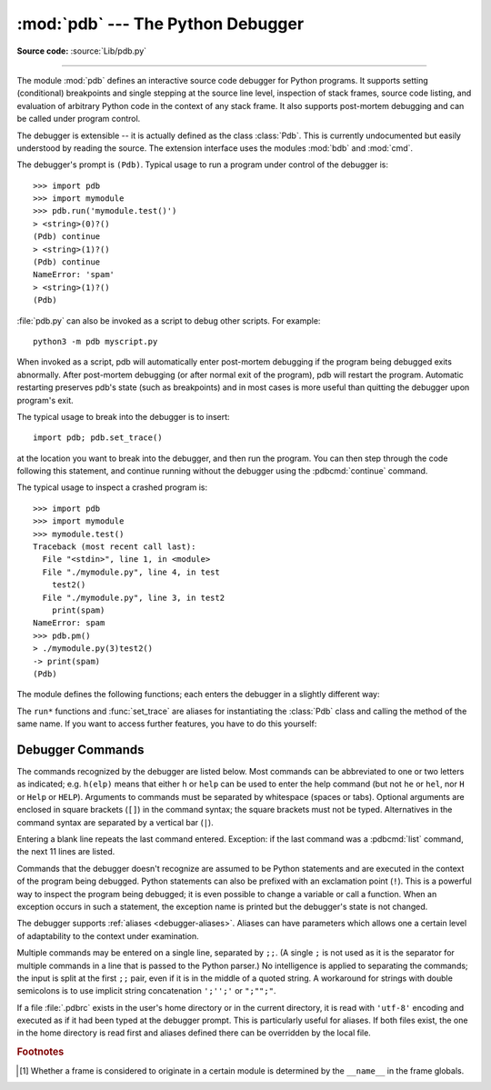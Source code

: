 .. _debugger:

:mod:`pdb` --- The Python Debugger
==================================

.. module:: pdb
   :synopsis: The Python debugger for interactive interpreters.

**Source code:** :source:`Lib/pdb.py`

.. index:: single: debugging

--------------

The module :mod:`pdb` defines an interactive source code debugger for Python
programs.  It supports setting (conditional) breakpoints and single stepping at
the source line level, inspection of stack frames, source code listing, and
evaluation of arbitrary Python code in the context of any stack frame.  It also
supports post-mortem debugging and can be called under program control.

.. index::
   single: Pdb (class in pdb)
   module: bdb
   module: cmd

The debugger is extensible -- it is actually defined as the class :class:`Pdb`.
This is currently undocumented but easily understood by reading the source.  The
extension interface uses the modules :mod:`bdb` and :mod:`cmd`.

The debugger's prompt is ``(Pdb)``. Typical usage to run a program under control
of the debugger is::

   >>> import pdb
   >>> import mymodule
   >>> pdb.run('mymodule.test()')
   > <string>(0)?()
   (Pdb) continue
   > <string>(1)?()
   (Pdb) continue
   NameError: 'spam'
   > <string>(1)?()
   (Pdb)

.. versionchanged:: 3.3
   Tab-completion via the :mod:`readline` module is available for commands and
   command arguments, e.g. the current global and local names are offered as
   arguments of the ``p`` command.

:file:`pdb.py` can also be invoked as a script to debug other scripts.  For
example::

   python3 -m pdb myscript.py

When invoked as a script, pdb will automatically enter post-mortem debugging if
the program being debugged exits abnormally.  After post-mortem debugging (or
after normal exit of the program), pdb will restart the program.  Automatic
restarting preserves pdb's state (such as breakpoints) and in most cases is more
useful than quitting the debugger upon program's exit.

.. versionadded:: 3.2
   :file:`pdb.py` now accepts a ``-c`` option that executes commands as if given
   in a :file:`.pdbrc` file, see :ref:`debugger-commands`.

.. versionadded:: 3.7
   :file:`pdb.py` now accepts a ``-m`` option that execute modules similar to the way
   ``python3 -m`` does. As with a script, the debugger will pause execution just
   before the first line of the module.


The typical usage to break into the debugger is to insert::

   import pdb; pdb.set_trace()

at the location you want to break into the debugger, and then run the program.
You can then step through the code following this statement, and continue
running without the debugger using the :pdbcmd:`continue` command.

.. versionadded:: 3.7
   The built-in :func:`breakpoint()`, when called with defaults, can be used
   instead of ``import pdb; pdb.set_trace()``.

The typical usage to inspect a crashed program is::

   >>> import pdb
   >>> import mymodule
   >>> mymodule.test()
   Traceback (most recent call last):
     File "<stdin>", line 1, in <module>
     File "./mymodule.py", line 4, in test
       test2()
     File "./mymodule.py", line 3, in test2
       print(spam)
   NameError: spam
   >>> pdb.pm()
   > ./mymodule.py(3)test2()
   -> print(spam)
   (Pdb)


The module defines the following functions; each enters the debugger in a
slightly different way:

.. function:: run(statement, globals=None, locals=None)

   Execute the *statement* (given as a string or a code object) under debugger
   control.  The debugger prompt appears before any code is executed; you can
   set breakpoints and type :pdbcmd:`continue`, or you can step through the
   statement using :pdbcmd:`step` or :pdbcmd:`next` (all these commands are
   explained below).  The optional *globals* and *locals* arguments specify the
   environment in which the code is executed; by default the dictionary of the
   module :mod:`__main__` is used.  (See the explanation of the built-in
   :func:`exec` or :func:`eval` functions.)


.. function:: runeval(expression, globals=None, locals=None)

   Evaluate the *expression* (given as a string or a code object) under debugger
   control.  When :func:`runeval` returns, it returns the value of the
   expression.  Otherwise this function is similar to :func:`run`.


.. function:: runcall(function, *args, **kwds)

   Call the *function* (a function or method object, not a string) with the
   given arguments.  When :func:`runcall` returns, it returns whatever the
   function call returned.  The debugger prompt appears as soon as the function
   is entered.


.. function:: set_trace(*, header=None)

   Enter the debugger at the calling stack frame.  This is useful to hard-code
   a breakpoint at a given point in a program, even if the code is not
   otherwise being debugged (e.g. when an assertion fails).  If given,
   *header* is printed to the console just before debugging begins.

   .. versionchanged:: 3.7
      The keyword-only argument *header*.


.. function:: post_mortem(traceback=None)

   Enter post-mortem debugging of the given *traceback* object.  If no
   *traceback* is given, it uses the one of the exception that is currently
   being handled (an exception must be being handled if the default is to be
   used).


.. function:: pm()

   Enter post-mortem debugging of the traceback found in
   :data:`sys.last_traceback`.


The ``run*`` functions and :func:`set_trace` are aliases for instantiating the
:class:`Pdb` class and calling the method of the same name.  If you want to
access further features, you have to do this yourself:

.. class:: Pdb(completekey='tab', stdin=None, stdout=None, skip=None, \
               nosigint=False, readrc=True)

   :class:`Pdb` is the debugger class.

   The *completekey*, *stdin* and *stdout* arguments are passed to the
   underlying :class:`cmd.Cmd` class; see the description there.

   The *skip* argument, if given, must be an iterable of glob-style module name
   patterns.  The debugger will not step into frames that originate in a module
   that matches one of these patterns. [1]_

   By default, Pdb sets a handler for the SIGINT signal (which is sent when the
   user presses :kbd:`Ctrl-C` on the console) when you give a ``continue`` command.
   This allows you to break into the debugger again by pressing :kbd:`Ctrl-C`.  If you
   want Pdb not to touch the SIGINT handler, set *nosigint* to true.

   The *readrc* argument defaults to true and controls whether Pdb will load
   .pdbrc files from the filesystem.

   Example call to enable tracing with *skip*::

      import pdb; pdb.Pdb(skip=['django.*']).set_trace()

   .. audit-event:: pdb.Pdb "" pdb.Pdb

   .. versionadded:: 3.1
      The *skip* argument.

   .. versionadded:: 3.2
      The *nosigint* argument.  Previously, a SIGINT handler was never set by
      Pdb.

   .. versionchanged:: 3.6
      The *readrc* argument.

   .. method:: run(statement, globals=None, locals=None)
               runeval(expression, globals=None, locals=None)
               runcall(function, *args, **kwds)
               set_trace()

      See the documentation for the functions explained above.


.. _debugger-commands:

Debugger Commands
-----------------

The commands recognized by the debugger are listed below.  Most commands can be
abbreviated to one or two letters as indicated; e.g. ``h(elp)`` means that
either ``h`` or ``help`` can be used to enter the help command (but not ``he``
or ``hel``, nor ``H`` or ``Help`` or ``HELP``).  Arguments to commands must be
separated by whitespace (spaces or tabs).  Optional arguments are enclosed in
square brackets (``[]``) in the command syntax; the square brackets must not be
typed.  Alternatives in the command syntax are separated by a vertical bar
(``|``).

Entering a blank line repeats the last command entered.  Exception: if the last
command was a :pdbcmd:`list` command, the next 11 lines are listed.

Commands that the debugger doesn't recognize are assumed to be Python statements
and are executed in the context of the program being debugged.  Python
statements can also be prefixed with an exclamation point (``!``).  This is a
powerful way to inspect the program being debugged; it is even possible to
change a variable or call a function.  When an exception occurs in such a
statement, the exception name is printed but the debugger's state is not
changed.

The debugger supports :ref:`aliases <debugger-aliases>`.  Aliases can have
parameters which allows one a certain level of adaptability to the context under
examination.

Multiple commands may be entered on a single line, separated by ``;;``.  (A
single ``;`` is not used as it is the separator for multiple commands in a line
that is passed to the Python parser.)  No intelligence is applied to separating
the commands; the input is split at the first ``;;`` pair, even if it is in the
middle of a quoted string. A workaround for strings with double semicolons
is to use implicit string concatenation ``';'';'`` or ``";"";"``.

.. index::
   pair: .pdbrc; file
   triple: debugger; configuration; file

If a file :file:`.pdbrc` exists in the user's home directory or in the current
directory, it is read with ``'utf-8'`` encoding and executed as if it had been
typed at the debugger prompt.  This is particularly useful for aliases.  If both
files exist, the one in the home directory is read first and aliases defined there
can be overridden by the local file.

.. versionchanged:: 3.11
   :file:`.pdbrc` is now read with ``'utf-8'`` encoding. Previously, it was read
   with the system locale encoding.

.. versionchanged:: 3.2
   :file:`.pdbrc` can now contain commands that continue debugging, such as
   :pdbcmd:`continue` or :pdbcmd:`next`.  Previously, these commands had no
   effect.


.. pdbcommand:: h(elp) [command]

   Without argument, print the list of available commands.  With a *command* as
   argument, print help about that command.  ``help pdb`` displays the full
   documentation (the docstring of the :mod:`pdb` module).  Since the *command*
   argument must be an identifier, ``help exec`` must be entered to get help on
   the ``!`` command.

.. pdbcommand:: w(here)

   Print a stack trace, with the most recent frame at the bottom.  An arrow
   indicates the current frame, which determines the context of most commands.

.. pdbcommand:: d(own) [count]

   Move the current frame *count* (default one) levels down in the stack trace
   (to a newer frame).

.. pdbcommand:: u(p) [count]

   Move the current frame *count* (default one) levels up in the stack trace (to
   an older frame).

.. pdbcommand:: b(reak) [([filename:]lineno | function) [, condition]]

   With a *lineno* argument, set a break there in the current file.  With a
   *function* argument, set a break at the first executable statement within
   that function.  The line number may be prefixed with a filename and a colon,
   to specify a breakpoint in another file (probably one that hasn't been loaded
   yet).  The file is searched on :data:`sys.path`.  Note that each breakpoint
   is assigned a number to which all the other breakpoint commands refer.

   If a second argument is present, it is an expression which must evaluate to
   true before the breakpoint is honored.

   Without argument, list all breaks, including for each breakpoint, the number
   of times that breakpoint has been hit, the current ignore count, and the
   associated condition if any.

.. pdbcommand:: tbreak [([filename:]lineno | function) [, condition]]

   Temporary breakpoint, which is removed automatically when it is first hit.
   The arguments are the same as for :pdbcmd:`break`.

.. pdbcommand:: cl(ear) [filename:lineno | bpnumber ...]

   With a *filename:lineno* argument, clear all the breakpoints at this line.
   With a space separated list of breakpoint numbers, clear those breakpoints.
   Without argument, clear all breaks (but first ask confirmation).

.. pdbcommand:: disable [bpnumber ...]

   Disable the breakpoints given as a space separated list of breakpoint
   numbers.  Disabling a breakpoint means it cannot cause the program to stop
   execution, but unlike clearing a breakpoint, it remains in the list of
   breakpoints and can be (re-)enabled.

.. pdbcommand:: enable [bpnumber ...]

   Enable the breakpoints specified.

.. pdbcommand:: ignore bpnumber [count]

   Set the ignore count for the given breakpoint number.  If count is omitted,
   the ignore count is set to 0.  A breakpoint becomes active when the ignore
   count is zero.  When non-zero, the count is decremented each time the
   breakpoint is reached and the breakpoint is not disabled and any associated
   condition evaluates to true.

.. pdbcommand:: condition bpnumber [condition]

   Set a new *condition* for the breakpoint, an expression which must evaluate
   to true before the breakpoint is honored.  If *condition* is absent, any
   existing condition is removed; i.e., the breakpoint is made unconditional.

.. pdbcommand:: commands [bpnumber]

   Specify a list of commands for breakpoint number *bpnumber*.  The commands
   themselves appear on the following lines.  Type a line containing just
   ``end`` to terminate the commands. An example::

      (Pdb) commands 1
      (com) p some_variable
      (com) end
      (Pdb)

   To remove all commands from a breakpoint, type ``commands`` and follow it
   immediately with ``end``; that is, give no commands.

   With no *bpnumber* argument, ``commands`` refers to the last breakpoint set.

   You can use breakpoint commands to start your program up again.  Simply use
   the :pdbcmd:`continue` command, or :pdbcmd:`step`,
   or any other command that resumes execution.

   Specifying any command resuming execution
   (currently :pdbcmd:`continue`, :pdbcmd:`step`, :pdbcmd:`next`,
   :pdbcmd:`return`, :pdbcmd:`jump`, :pdbcmd:`quit` and their abbreviations)
   terminates the command list (as if
   that command was immediately followed by end). This is because any time you
   resume execution (even with a simple next or step), you may encounter another
   breakpoint—which could have its own command list, leading to ambiguities about
   which list to execute.

   If you use the 'silent' command in the command list, the usual message about
   stopping at a breakpoint is not printed.  This may be desirable for breakpoints
   that are to print a specific message and then continue.  If none of the other
   commands print anything, you see no sign that the breakpoint was reached.

.. pdbcommand:: s(tep)

   Execute the current line, stop at the first possible occasion (either in a
   function that is called or on the next line in the current function).

.. pdbcommand:: n(ext)

   Continue execution until the next line in the current function is reached or
   it returns.  (The difference between :pdbcmd:`next` and :pdbcmd:`step` is
   that :pdbcmd:`step` stops inside a called function, while :pdbcmd:`next`
   executes called functions at (nearly) full speed, only stopping at the next
   line in the current function.)

.. pdbcommand:: unt(il) [lineno]

   Without argument, continue execution until the line with a number greater
   than the current one is reached.

   With a line number, continue execution until a line with a number greater or
   equal to that is reached.  In both cases, also stop when the current frame
   returns.

   .. versionchanged:: 3.2
      Allow giving an explicit line number.

.. pdbcommand:: r(eturn)

   Continue execution until the current function returns.

.. pdbcommand:: c(ont(inue))

   Continue execution, only stop when a breakpoint is encountered.

.. pdbcommand:: j(ump) lineno

   Set the next line that will be executed.  Only available in the bottom-most
   frame.  This lets you jump back and execute code again, or jump forward to
   skip code that you don't want to run.

   It should be noted that not all jumps are allowed -- for instance it is not
   possible to jump into the middle of a :keyword:`for` loop or out of a
   :keyword:`finally` clause.

.. pdbcommand:: l(ist) [first[, last]]

   List source code for the current file.  Without arguments, list 11 lines
   around the current line or continue the previous listing.  With ``.`` as
   argument, list 11 lines around the current line.  With one argument,
   list 11 lines around at that line.  With two arguments, list the given range;
   if the second argument is less than the first, it is interpreted as a count.

   The current line in the current frame is indicated by ``->``.  If an
   exception is being debugged, the line where the exception was originally
   raised or propagated is indicated by ``>>``, if it differs from the current
   line.

   .. versionadded:: 3.2
      The ``>>`` marker.

.. pdbcommand:: ll | longlist

   List all source code for the current function or frame.  Interesting lines
   are marked as for :pdbcmd:`list`.

   .. versionadded:: 3.2

.. pdbcommand:: a(rgs)

   Print the argument list of the current function.

.. pdbcommand:: p expression

   Evaluate the *expression* in the current context and print its value.

   .. note::

      ``print()`` can also be used, but is not a debugger command --- this executes the
      Python :func:`print` function.


.. pdbcommand:: pp expression

   Like the :pdbcmd:`p` command, except the value of the expression is
   pretty-printed using the :mod:`pprint` module.

.. pdbcommand:: whatis expression

   Print the type of the *expression*.

.. pdbcommand:: source expression

   Try to get source code for the given object and display it.

   .. versionadded:: 3.2

.. pdbcommand:: display [expression]

   Display the value of the expression if it changed, each time execution stops
   in the current frame.

   Without expression, list all display expressions for the current frame.

   .. versionadded:: 3.2

.. pdbcommand:: undisplay [expression]

   Do not display the expression any more in the current frame.  Without
   expression, clear all display expressions for the current frame.

   .. versionadded:: 3.2

.. pdbcommand:: interact

   Start an interactive interpreter (using the :mod:`code` module) whose global
   namespace contains all the (global and local) names found in the current
   scope.

   .. versionadded:: 3.2

.. _debugger-aliases:

.. pdbcommand:: alias [name [command]]

   Create an alias called *name* that executes *command*.  The command must
   *not* be enclosed in quotes.  Replaceable parameters can be indicated by
   ``%1``, ``%2``, and so on, while ``%*`` is replaced by all the parameters.
   If no command is given, the current alias for *name* is shown. If no
   arguments are given, all aliases are listed.

   Aliases may be nested and can contain anything that can be legally typed at
   the pdb prompt.  Note that internal pdb commands *can* be overridden by
   aliases.  Such a command is then hidden until the alias is removed.  Aliasing
   is recursively applied to the first word of the command line; all other words
   in the line are left alone.

   As an example, here are two useful aliases (especially when placed in the
   :file:`.pdbrc` file)::

      # Print instance variables (usage "pi classInst")
      alias pi for k in %1.__dict__.keys(): print("%1.",k,"=",%1.__dict__[k])
      # Print instance variables in self
      alias ps pi self

.. pdbcommand:: unalias name

   Delete the specified alias.

.. pdbcommand:: ! statement

   Execute the (one-line) *statement* in the context of the current stack frame.
   The exclamation point can be omitted unless the first word of the statement
   resembles a debugger command.  To set a global variable, you can prefix the
   assignment command with a :keyword:`global` statement on the same line,
   e.g.::

      (Pdb) global list_options; list_options = ['-l']
      (Pdb)

.. pdbcommand:: run [args ...]
                restart [args ...]

   Restart the debugged Python program.  If an argument is supplied, it is split
   with :mod:`shlex` and the result is used as the new :data:`sys.argv`.
   History, breakpoints, actions and debugger options are preserved.
   :pdbcmd:`restart` is an alias for :pdbcmd:`run`.

.. pdbcommand:: q(uit)

   Quit from the debugger.  The program being executed is aborted.

.. pdbcommand:: debug code

   Enter a recursive debugger that steps through the code
   argument (which is an arbitrary expression or statement to be
   executed in the current environment).

.. pdbcommand:: retval

   Print the return value for the last return of a function.

.. seealso::

   Module :mod:`faulthandler`
      Used to dump Python tracebacks explicitly, on a fault, after a timeout,
      or on a user signal.

.. rubric:: Footnotes

.. [1] Whether a frame is considered to originate in a certain module
       is determined by the ``__name__`` in the frame globals.
